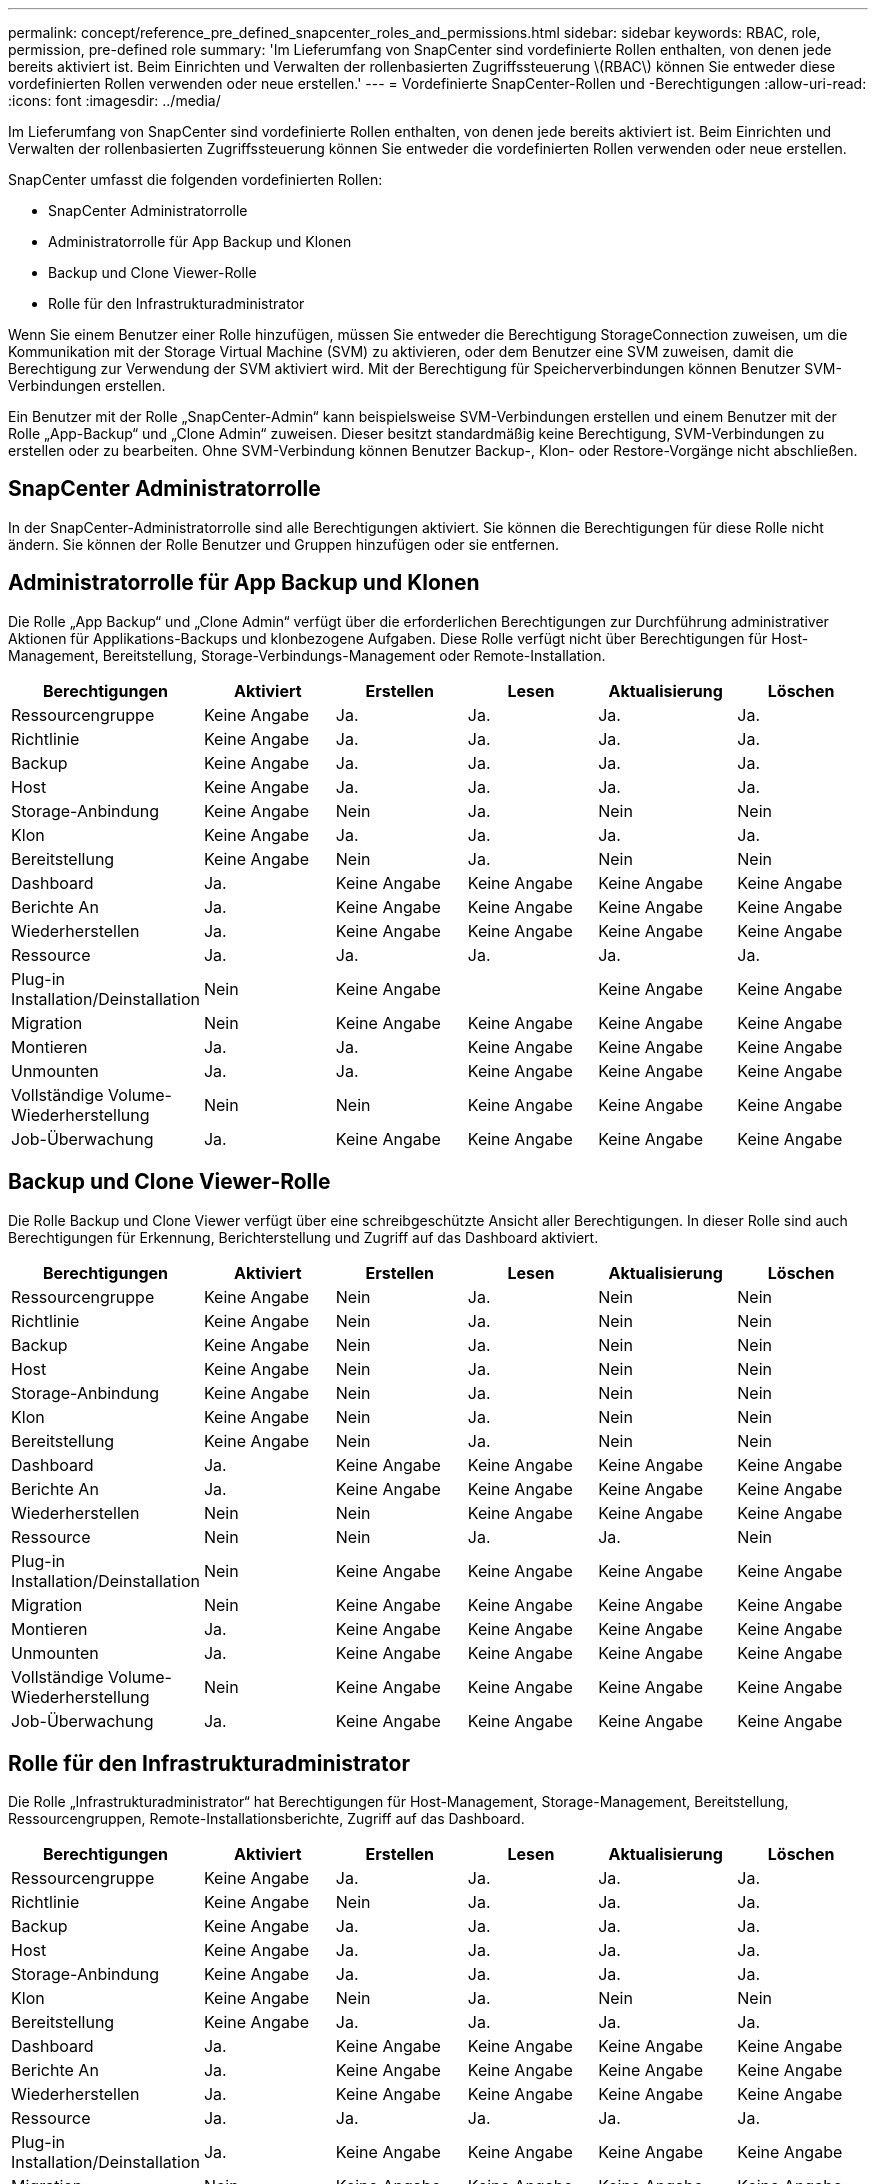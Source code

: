---
permalink: concept/reference_pre_defined_snapcenter_roles_and_permissions.html 
sidebar: sidebar 
keywords: RBAC, role, permission, pre-defined role 
summary: 'Im Lieferumfang von SnapCenter sind vordefinierte Rollen enthalten, von denen jede bereits aktiviert ist. Beim Einrichten und Verwalten der rollenbasierten Zugriffssteuerung \(RBAC\) können Sie entweder diese vordefinierten Rollen verwenden oder neue erstellen.' 
---
= Vordefinierte SnapCenter-Rollen und -Berechtigungen
:allow-uri-read: 
:icons: font
:imagesdir: ../media/


[role="lead"]
Im Lieferumfang von SnapCenter sind vordefinierte Rollen enthalten, von denen jede bereits aktiviert ist. Beim Einrichten und Verwalten der rollenbasierten Zugriffssteuerung können Sie entweder die vordefinierten Rollen verwenden oder neue erstellen.

SnapCenter umfasst die folgenden vordefinierten Rollen:

* SnapCenter Administratorrolle
* Administratorrolle für App Backup und Klonen
* Backup und Clone Viewer-Rolle
* Rolle für den Infrastrukturadministrator


Wenn Sie einem Benutzer einer Rolle hinzufügen, müssen Sie entweder die Berechtigung StorageConnection zuweisen, um die Kommunikation mit der Storage Virtual Machine (SVM) zu aktivieren, oder dem Benutzer eine SVM zuweisen, damit die Berechtigung zur Verwendung der SVM aktiviert wird. Mit der Berechtigung für Speicherverbindungen können Benutzer SVM-Verbindungen erstellen.

Ein Benutzer mit der Rolle „SnapCenter-Admin“ kann beispielsweise SVM-Verbindungen erstellen und einem Benutzer mit der Rolle „App-Backup“ und „Clone Admin“ zuweisen. Dieser besitzt standardmäßig keine Berechtigung, SVM-Verbindungen zu erstellen oder zu bearbeiten. Ohne SVM-Verbindung können Benutzer Backup-, Klon- oder Restore-Vorgänge nicht abschließen.



== SnapCenter Administratorrolle

In der SnapCenter-Administratorrolle sind alle Berechtigungen aktiviert. Sie können die Berechtigungen für diese Rolle nicht ändern. Sie können der Rolle Benutzer und Gruppen hinzufügen oder sie entfernen.



== Administratorrolle für App Backup und Klonen

Die Rolle „App Backup“ und „Clone Admin“ verfügt über die erforderlichen Berechtigungen zur Durchführung administrativer Aktionen für Applikations-Backups und klonbezogene Aufgaben. Diese Rolle verfügt nicht über Berechtigungen für Host-Management, Bereitstellung, Storage-Verbindungs-Management oder Remote-Installation.

|===
| Berechtigungen | Aktiviert | Erstellen | Lesen | Aktualisierung | Löschen 


 a| 
Ressourcengruppe
 a| 
Keine Angabe
 a| 
Ja.
 a| 
Ja.
 a| 
Ja.
 a| 
Ja.



 a| 
Richtlinie
 a| 
Keine Angabe
 a| 
Ja.
 a| 
Ja.
 a| 
Ja.
 a| 
Ja.



 a| 
Backup
 a| 
Keine Angabe
 a| 
Ja.
 a| 
Ja.
 a| 
Ja.
 a| 
Ja.



 a| 
Host
 a| 
Keine Angabe
 a| 
Ja.
 a| 
Ja.
 a| 
Ja.
 a| 
Ja.



 a| 
Storage-Anbindung
 a| 
Keine Angabe
 a| 
Nein
 a| 
Ja.
 a| 
Nein
 a| 
Nein



 a| 
Klon
 a| 
Keine Angabe
 a| 
Ja.
 a| 
Ja.
 a| 
Ja.
 a| 
Ja.



 a| 
Bereitstellung
 a| 
Keine Angabe
 a| 
Nein
 a| 
Ja.
 a| 
Nein
 a| 
Nein



 a| 
Dashboard
 a| 
Ja.
 a| 
Keine Angabe
 a| 
Keine Angabe
 a| 
Keine Angabe
 a| 
Keine Angabe



 a| 
Berichte An
 a| 
Ja.
 a| 
Keine Angabe
 a| 
Keine Angabe
 a| 
Keine Angabe
 a| 
Keine Angabe



 a| 
Wiederherstellen
 a| 
Ja.
 a| 
Keine Angabe
 a| 
Keine Angabe
 a| 
Keine Angabe
 a| 
Keine Angabe



 a| 
Ressource
 a| 
Ja.
 a| 
Ja.
 a| 
Ja.
 a| 
Ja.
 a| 
Ja.



 a| 
Plug-in Installation/Deinstallation
 a| 
Nein
 a| 
Keine Angabe
 a| 
 a| 
Keine Angabe
 a| 
Keine Angabe



 a| 
Migration
 a| 
Nein
 a| 
Keine Angabe
 a| 
Keine Angabe
 a| 
Keine Angabe
 a| 
Keine Angabe



 a| 
Montieren
 a| 
Ja.
 a| 
Ja.
 a| 
Keine Angabe
 a| 
Keine Angabe
 a| 
Keine Angabe



 a| 
Unmounten
 a| 
Ja.
 a| 
Ja.
 a| 
Keine Angabe
 a| 
Keine Angabe
 a| 
Keine Angabe



 a| 
Vollständige Volume-Wiederherstellung
 a| 
Nein
 a| 
Nein
 a| 
Keine Angabe
 a| 
Keine Angabe
 a| 
Keine Angabe



 a| 
Job-Überwachung
 a| 
Ja.
 a| 
Keine Angabe
 a| 
Keine Angabe
 a| 
Keine Angabe
 a| 
Keine Angabe

|===


== Backup und Clone Viewer-Rolle

Die Rolle Backup und Clone Viewer verfügt über eine schreibgeschützte Ansicht aller Berechtigungen. In dieser Rolle sind auch Berechtigungen für Erkennung, Berichterstellung und Zugriff auf das Dashboard aktiviert.

|===
| Berechtigungen | Aktiviert | Erstellen | Lesen | Aktualisierung | Löschen 


 a| 
Ressourcengruppe
 a| 
Keine Angabe
 a| 
Nein
 a| 
Ja.
 a| 
Nein
 a| 
Nein



 a| 
Richtlinie
 a| 
Keine Angabe
 a| 
Nein
 a| 
Ja.
 a| 
Nein
 a| 
Nein



 a| 
Backup
 a| 
Keine Angabe
 a| 
Nein
 a| 
Ja.
 a| 
Nein
 a| 
Nein



 a| 
Host
 a| 
Keine Angabe
 a| 
Nein
 a| 
Ja.
 a| 
Nein
 a| 
Nein



 a| 
Storage-Anbindung
 a| 
Keine Angabe
 a| 
Nein
 a| 
Ja.
 a| 
Nein
 a| 
Nein



 a| 
Klon
 a| 
Keine Angabe
 a| 
Nein
 a| 
Ja.
 a| 
Nein
 a| 
Nein



 a| 
Bereitstellung
 a| 
Keine Angabe
 a| 
Nein
 a| 
Ja.
 a| 
Nein
 a| 
Nein



 a| 
Dashboard
 a| 
Ja.
 a| 
Keine Angabe
 a| 
Keine Angabe
 a| 
Keine Angabe
 a| 
Keine Angabe



 a| 
Berichte An
 a| 
Ja.
 a| 
Keine Angabe
 a| 
Keine Angabe
 a| 
Keine Angabe
 a| 
Keine Angabe



 a| 
Wiederherstellen
 a| 
Nein
 a| 
Nein
 a| 
Keine Angabe
 a| 
Keine Angabe
 a| 
Keine Angabe



 a| 
Ressource
 a| 
Nein
 a| 
Nein
 a| 
Ja.
 a| 
Ja.
 a| 
Nein



 a| 
Plug-in Installation/Deinstallation
 a| 
Nein
 a| 
Keine Angabe
 a| 
Keine Angabe
 a| 
Keine Angabe
 a| 
Keine Angabe



 a| 
Migration
 a| 
Nein
 a| 
Keine Angabe
 a| 
Keine Angabe
 a| 
Keine Angabe
 a| 
Keine Angabe



 a| 
Montieren
 a| 
Ja.
 a| 
Keine Angabe
 a| 
Keine Angabe
 a| 
Keine Angabe
 a| 
Keine Angabe



 a| 
Unmounten
 a| 
Ja.
 a| 
Keine Angabe
 a| 
Keine Angabe
 a| 
Keine Angabe
 a| 
Keine Angabe



 a| 
Vollständige Volume-Wiederherstellung
 a| 
Nein
 a| 
Keine Angabe
 a| 
Keine Angabe
 a| 
Keine Angabe
 a| 
Keine Angabe



 a| 
Job-Überwachung
 a| 
Ja.
 a| 
Keine Angabe
 a| 
Keine Angabe
 a| 
Keine Angabe
 a| 
Keine Angabe

|===


== Rolle für den Infrastrukturadministrator

Die Rolle „Infrastrukturadministrator“ hat Berechtigungen für Host-Management, Storage-Management, Bereitstellung, Ressourcengruppen, Remote-Installationsberichte, Zugriff auf das Dashboard.

|===
| Berechtigungen | Aktiviert | Erstellen | Lesen | Aktualisierung | Löschen 


 a| 
Ressourcengruppe
 a| 
Keine Angabe
 a| 
Ja.
 a| 
Ja.
 a| 
Ja.
 a| 
Ja.



 a| 
Richtlinie
 a| 
Keine Angabe
 a| 
Nein
 a| 
Ja.
 a| 
Ja.
 a| 
Ja.



 a| 
Backup
 a| 
Keine Angabe
 a| 
Ja.
 a| 
Ja.
 a| 
Ja.
 a| 
Ja.



 a| 
Host
 a| 
Keine Angabe
 a| 
Ja.
 a| 
Ja.
 a| 
Ja.
 a| 
Ja.



 a| 
Storage-Anbindung
 a| 
Keine Angabe
 a| 
Ja.
 a| 
Ja.
 a| 
Ja.
 a| 
Ja.



 a| 
Klon
 a| 
Keine Angabe
 a| 
Nein
 a| 
Ja.
 a| 
Nein
 a| 
Nein



 a| 
Bereitstellung
 a| 
Keine Angabe
 a| 
Ja.
 a| 
Ja.
 a| 
Ja.
 a| 
Ja.



 a| 
Dashboard
 a| 
Ja.
 a| 
Keine Angabe
 a| 
Keine Angabe
 a| 
Keine Angabe
 a| 
Keine Angabe



 a| 
Berichte An
 a| 
Ja.
 a| 
Keine Angabe
 a| 
Keine Angabe
 a| 
Keine Angabe
 a| 
Keine Angabe



 a| 
Wiederherstellen
 a| 
Ja.
 a| 
Keine Angabe
 a| 
Keine Angabe
 a| 
Keine Angabe
 a| 
Keine Angabe



 a| 
Ressource
 a| 
Ja.
 a| 
Ja.
 a| 
Ja.
 a| 
Ja.
 a| 
Ja.



 a| 
Plug-in Installation/Deinstallation
 a| 
Ja.
 a| 
Keine Angabe
 a| 
Keine Angabe
 a| 
Keine Angabe
 a| 
Keine Angabe



 a| 
Migration
 a| 
Nein
 a| 
Keine Angabe
 a| 
Keine Angabe
 a| 
Keine Angabe
 a| 
Keine Angabe



 a| 
Montieren
 a| 
Nein
 a| 
Keine Angabe
 a| 
Keine Angabe
 a| 
Keine Angabe
 a| 
Keine Angabe



 a| 
Unmounten
 a| 
Nein
 a| 
Keine Angabe
 a| 
Keine Angabe
 a| 
Keine Angabe
 a| 
Keine Angabe



 a| 
Vollständige Volume-Wiederherstellung
 a| 
Nein
 a| 
Nein
 a| 
Keine Angabe
 a| 
Keine Angabe
 a| 
Keine Angabe



 a| 
Job-Überwachung
 a| 
Ja.
 a| 
Keine Angabe
 a| 
Keine Angabe
 a| 
Keine Angabe
 a| 
Keine Angabe

|===